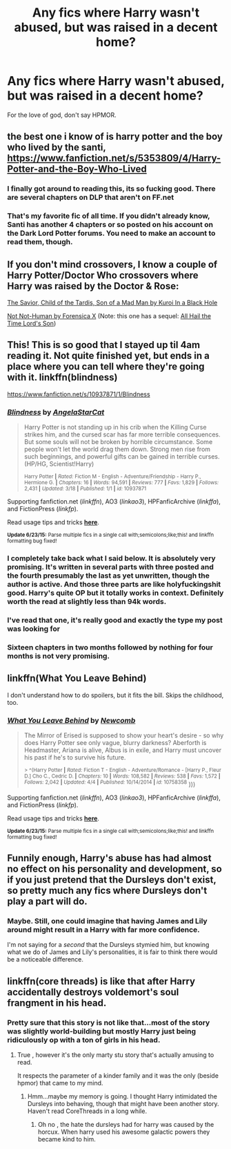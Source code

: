 #+TITLE: Any fics where Harry wasn't abused, but was raised in a decent home?

* Any fics where Harry wasn't abused, but was raised in a decent home?
:PROPERTIES:
:Score: 8
:DateUnix: 1436074687.0
:DateShort: 2015-Jul-05
:FlairText: Request
:END:
For the love of god, don't say HPMOR.


** the best one i know of is harry potter and the boy who lived by the santi, [[https://www.fanfiction.net/s/5353809/4/Harry-Potter-and-the-Boy-Who-Lived]]
:PROPERTIES:
:Author: whysoseriousblack
:Score: 8
:DateUnix: 1436084177.0
:DateShort: 2015-Jul-05
:END:

*** I finally got around to reading this, its so fucking good. There are several chapters on DLP that aren't on FF.net
:PROPERTIES:
:Author: howtopleaseme
:Score: 2
:DateUnix: 1436122486.0
:DateShort: 2015-Jul-05
:END:


*** That's my favorite fic of all time. If you didn't already know, Santi has another 4 chapters or so posted on his account on the Dark Lord Potter forums. You need to make an account to read them, though.
:PROPERTIES:
:Score: 1
:DateUnix: 1436145391.0
:DateShort: 2015-Jul-06
:END:


** If you don't mind crossovers, I know a couple of Harry Potter/Doctor Who crossovers where Harry was raised by the Doctor & Rose:

[[https://www.fanfiction.net/s/8187591/1/The-Savior-Child-of-the-Tardis-Son-of-a-Mad-Man][The Savior, Child of the Tardis, Son of a Mad Man by Kuroi In a Black Hole]]

[[https://www.fanfiction.net/s/10462166/1/Not-Not-Human][Not Not-Human by Forensica X]] (Note: this one has a sequel: [[https://www.fanfiction.net/s/10520065/1/All-Hail-the-Time-Lord-s-Son][All Hail the Time Lord's Son]])
:PROPERTIES:
:Author: nefrmt
:Score: 4
:DateUnix: 1436136815.0
:DateShort: 2015-Jul-06
:END:


** This! This is so good that I stayed up til 4am reading it. Not quite finished yet, but ends in a place where you can tell where they're going with it. linkffn(blindness)

[[https://www.fanfiction.net/s/10937871/1/Blindness]]
:PROPERTIES:
:Author: jSubbz
:Score: 3
:DateUnix: 1436103217.0
:DateShort: 2015-Jul-05
:END:

*** [[https://www.fanfiction.net/s/10937871/1/Blindness][*/Blindness/*]] by [[https://www.fanfiction.net/u/717542/AngelaStarCat][/AngelaStarCat/]]

#+begin_quote
  Harry Potter is not standing up in his crib when the Killing Curse strikes him, and the cursed scar has far more terrible consequences. But some souls will not be broken by horrible circumstance. Some people won't let the world drag them down. Strong men rise from such beginnings, and powerful gifts can be gained in terrible curses. (HP/HG, Scientist!Harry)

  ^{Harry Potter *|* /Rated:/ Fiction M - English - Adventure/Friendship - Harry P., Hermione G. *|* /Chapters:/ 16 *|* /Words:/ 94,591 *|* /Reviews:/ 777 *|* /Favs:/ 1,829 *|* /Follows:/ 2,431 *|* /Updated:/ 3/18 *|* /Published:/ 1/1 *|* /id:/ 10937871}
#+end_quote

Supporting fanfiction.net (/linkffn/), AO3 (/linkao3/), HPFanficArchive (/linkffa/), and FictionPress (/linkfp/).

Read usage tips and tricks [[https://github.com/tusing/reddit-ffn-bot/blob/master/README.md][*here*]].

^{*Update 6/23/15:* Parse multiple fics in a single call with;semicolons;like;this! and linkffn formatting bug fixed!}
:PROPERTIES:
:Author: FanfictionBot
:Score: 6
:DateUnix: 1436103326.0
:DateShort: 2015-Jul-05
:END:


*** I completely take back what I said below. It is absolutely very promising. It's written in several parts with three posted and the fourth presumably the last as yet unwritten, though the author is active. And those three parts are like holyfuckingshit good. Harry's quite OP but it totally works in context. Definitely worth the read at slightly less than 94k words.
:PROPERTIES:
:Score: 3
:DateUnix: 1436163220.0
:DateShort: 2015-Jul-06
:END:


*** I've read that one, it's really good and exactly the type my post was looking for
:PROPERTIES:
:Score: 1
:DateUnix: 1436145297.0
:DateShort: 2015-Jul-06
:END:


*** Sixteen chapters in two months followed by nothing for four months is not very promising.
:PROPERTIES:
:Score: 1
:DateUnix: 1436123483.0
:DateShort: 2015-Jul-05
:END:


** linkffn(What You Leave Behind)

I don't understand how to do spoilers, but it fits the bill. Skips the childhood, too.
:PROPERTIES:
:Score: 1
:DateUnix: 1436173547.0
:DateShort: 2015-Jul-06
:END:

*** [[https://www.fanfiction.net/s/10758358/1/What-You-Leave-Behind][*/What You Leave Behind/*]] by [[https://www.fanfiction.net/u/4727972/Newcomb][/Newcomb/]]

#+begin_quote
  The Mirror of Erised is supposed to show your heart's desire - so why does Harry Potter see only vague, blurry darkness? Aberforth is Headmaster, Ariana is alive, Albus is in exile, and Harry must uncover his past if he's to survive his future.

  ^{> ^(Harry Potter *|* /Rated:/ Fiction T - English - Adventure/Romance - [Harry P., Fleur D.] Cho C., Cedric D. *|* /Chapters:/ 10 *|* /Words:/ 108,582 *|* /Reviews:/ 538 *|* /Favs:/ 1,572 *|* /Follows:/ 2,042 *|* /Updated:/ 4/4 *|* /Published:/ 10/14/2014 *|* /id:/ 10758358} )))
#+end_quote

Supporting fanfiction.net (/linkffn/), AO3 (/linkao3/), HPFanficArchive (/linkffa/), and FictionPress (/linkfp/).

Read usage tips and tricks [[https://github.com/tusing/reddit-ffn-bot/blob/master/README.md][*here*]].

^{*Update 6/23/15:* Parse multiple fics in a single call with;semicolons;like;this! and linkffn formatting bug fixed!}
:PROPERTIES:
:Author: FanfictionBot
:Score: 1
:DateUnix: 1436173635.0
:DateShort: 2015-Jul-06
:END:


** Funnily enough, Harry's abuse has had almost no effect on his personality and development, so if you just pretend that the Dursleys don't exist, so pretty much any fics where Dursleys don't play a part will do.
:PROPERTIES:
:Author: turbinicarpus
:Score: 1
:DateUnix: 1436287159.0
:DateShort: 2015-Jul-07
:END:

*** Maybe. Still, one could imagine that having James and Lily around might result in a Harry with far more confidence.

I'm not saying for a /second/ that the Dursleys stymied him, but knowing what we do of James and Lily's personalities, it is fair to think there would be a noticeable difference.
:PROPERTIES:
:Author: Ihateseatbelts
:Score: 1
:DateUnix: 1436309388.0
:DateShort: 2015-Jul-08
:END:


** linkffn(core threads) is like that after Harry accidentally destroys voldemort's soul frangment in his head.
:PROPERTIES:
:Author: Zeikos
:Score: -4
:DateUnix: 1436088432.0
:DateShort: 2015-Jul-05
:END:

*** Pretty sure that this story is not like that...most of the story was slightly world-building but mostly Harry just being ridiculously op with a ton of girls in his head.
:PROPERTIES:
:Author: ChiefJusticeJ
:Score: 1
:DateUnix: 1436113477.0
:DateShort: 2015-Jul-05
:END:

**** True , however it's the only marty stu story that's actually amusing to read.

It respects the parameter of a kinder family and it was the only (beside hpmor) that came to my mind.
:PROPERTIES:
:Author: Zeikos
:Score: 1
:DateUnix: 1436116500.0
:DateShort: 2015-Jul-05
:END:

***** Hmm...maybe my memory is going. I thought Harry intimidated the Dursleys into behaving, though that might have been another story. Haven't read CoreThreads in a long while.
:PROPERTIES:
:Author: ChiefJusticeJ
:Score: 1
:DateUnix: 1436119056.0
:DateShort: 2015-Jul-05
:END:

****** Oh no , the hate the dursleys had for harry was caused by the horcux. When harry used his awesome galactic powers they became kind to him.
:PROPERTIES:
:Author: Zeikos
:Score: 1
:DateUnix: 1436126499.0
:DateShort: 2015-Jul-06
:END:
